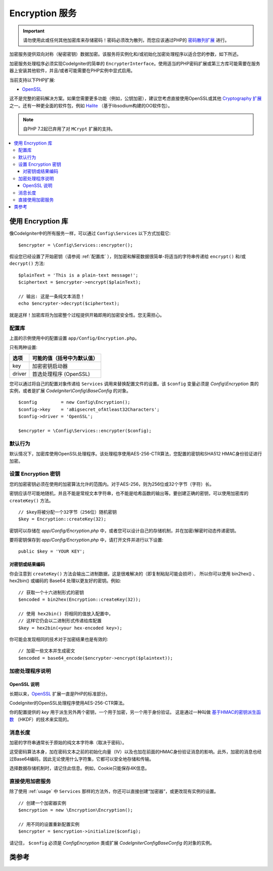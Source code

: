 ##################
Encryption 服务
##################

.. important:: 请勿使用此或任何其他加密库来存储密码！密码必须改为散列，而您应该通过PHP的 `密码散列扩展 <https://www.php.net/password>`_ 进行。	

加密服务提供双向对称（秘密密钥）数据加密。该服务将实例化和/或初始化加密处理程序以适合您的参数，如下所述。

加密服务处理程序必须实现CodeIgniter的简单的 ``EncrypterInterface``。使用适当的PHP密码扩展或第三方库可能需要在服务器上安装其他软件，并且/或者可能需要在PHP实例中显式启用。

当前支持以下PHP扩展:

- `OpenSSL <https://www.php.net/openssl>`_

这不是完整的密码解决方案。如果您需要更多功能（例如，公钥加密），建议您考虑直接使用OpenSSL或其他 `Cryptography 扩展 <https://www.php.net/manual/en/refs.crypto.php>`_ 之一。还有一种更全面的软件包，例如 `Halite <https://github.com/paragonie/halite>`_ （基于libsodium构建的OO软件包）。

.. note:: 自PHP 7.2起已弃用了对 ``MCrypt`` 扩展的支持。

.. contents::
  :local:

.. raw:: html

  <div class="custom-index container"></div>

.. _usage:

****************************
使用 Encryption 库
****************************

像CodeIgniter中的所有服务一样，可以通过 ``Config\Services`` 以下方式加载它::

    $encrypter = \Config\Services::encrypter();

假设您已经设置了开始密钥（请参阅 :ref:`配置库` ），则加密和解密数据很简单-将适当的字符串传递给 ``encrypt()``
和/或 ``decrypt()`` 方法::

	$plainText = 'This is a plain-text message!';
	$ciphertext = $encrypter->encrypt($plainText);

	// 输出: 这是一条纯文本消息！
	echo $encrypter->decrypt($ciphertext);

就是这样！加密库将为加密整个过程提供开箱即用的加密安全性。您无需担心。

.. _配置库:

配置库
=======================

上面的示例使用中的配置设置 ``app/Config/Encryption.php``。

只有两种设置:

======== ===============================================
选项      可能的值（括号中为默认值）
======== ===============================================
key      加密密钥启动器
driver   首选处理程序 (OpenSSL)
======== ===============================================

您可以通过将自己的配置对象传递给 ``Services`` 调用来替换配置文件的设置。该 ``$config`` 变量必须是 `Config\\Encryption` 类的实例，或者是扩展 `CodeIgniter\\Config\\BaseConfig` 的对象。
::

    $config         = new Config\Encryption();
    $config->key    = 'aBigsecret_ofAtleast32Characters';
    $config->driver = 'OpenSSL';

    $encrypter = \Config\Services::encrypter($config);


默认行为
================

默认情况下，加密库使用OpenSSL处理程序。该处理程序使用AES-256-CTR算法，您配置的密钥和SHA512 HMAC身份验证进行加密。

设置 Encryption 密钥
===========================

您的加密密钥必须在使用的加密算法允许的范围内。对于AES-256，则为256位或32个字节（字符）长。

密钥应该尽可能地随机，并且不能是常规文本字符串，也不能是哈希函数的输出等。要创建正确的密钥，可以使用加密库的 ``createKey()`` 方法。
::

	// $key将被分配一个32字节（256位）随机密钥
	$key = Encryption::createKey(32);

密钥可以存储在 *app/Config/Encryption.php* 中，或者您可以设计自己的存储机制，并在加密/解密时动态传递密钥。

要将密钥保存到 *app/Config/Encryption.php* 中，请打开文件并进行以下设置::

	public $key = 'YOUR KEY';

对密钥或结果编码
------------------------

你会注意到 ``createKey()`` 方法会输出二进制数据，这是很难解决的（即复制粘贴可能会损坏）， 所以你可以使用 bin2hex() 、 hex2bin() 或编码的 Base64 处理以更友好的密钥。例如::

	// 获取一个十六进制形式的密钥
	$encoded = bin2hex(Encryption::createKey(32));

	// 使用 hex2bin() 将相同的值放入配置中，
	// 这样它仍会以二进制形式传递给库配置
	$key = hex2bin(<your hex-encoded key>);

你可能会发现相同的技术对于加密结果也是有效的::

	// 加密一些文本并生成密文
	$encoded = base64_encode($encrypter->encrypt($plaintext));

加密处理程序说明
========================

OpenSSL 说明
-------------

长期以来，`OpenSSL <https://www.php.net/openssl>`_ 扩展一直是PHP的标准部分。

CodeIgniter的OpenSSL处理程序使用AES-256-CTR算法。

你的配置提供的 *key* 用于派生另外两个密钥，一个用于加密，另一个用于身份验证。 这是通过一种叫做 `基于HMAC的密钥派生函数 <https://en.wikipedia.org/wiki/HKDF>`_ （HKDF）的技术来实现的。

消息长度
==============

加密的字符串通常长于原始的纯文本字符串（取决于密码）。

这受密码算法本身，加在密码文本之前的初始化向量（IV）以及也加在前面的HMAC身份验证消息的影响。此外，加密的消息也经过Base64编码，因此无论使用什么字符集，它都可以安全地存储和传输。

选择数据存储机制时，请记住此信息。例如，Cookie只能保存4K信息。

直接使用加密服务
=====================================

除了使用 :ref:`usage` 中 ``Services`` 那样的方法外，你还可以直接创建“加密器”，或更改现有实例的设置。
::

    // 创建一个加密器实例
    $encryption = new \Encryption\Encryption();

    // 用不同的设置重新配置实例
    $encrypter = $encryption->initialize($config);

请记住， ``$config`` 必须是 `Config\Encryption` 类或扩展 `CodeIgniter\Config\BaseConfig` 的对象的实例。


***************
类参考
***************

.. php:class:: CodeIgniter\\Encryption\\Encryption

	.. php:staticmethod:: createKey($length)

		:param	int	$length: 输出长度
		:returns:	具有指定长度的伪随机密码密钥，失败则为FALSE
		:rtype:	string

		通过从操作系统的源（即 /dev/urandom）获取随机数据来创建加密密钥。

	.. php:method:: initialize($config)

		:param	BaseConfig	$config: 配置参数
		:returns:	CodeIgniter\\Encryption\\EncrypterInterface 实例
		:rtype:	CodeIgniter\\Encryption\\EncrypterInterface
		:throws:	CodeIgniter\\Encryption\\Exceptions\\EncryptionException

		初始化（或配置）库以使用不同的设置。

		示例::

			$encrypter = $encryption->initialize(['cipher' => '3des']);

		请参阅 :ref:`配置库` 部分以获取详细信息。

.. php:interface:: CodeIgniter\\Encryption\\EncrypterInterface

	.. php:method:: encrypt($data, $params = null)

		:param	string	$data: 要加密的数据
		:param		$params: 配置参数（键）
		:returns:	加密数据或失败时为FALSE
		:rtype:	string
		:throws:	CodeIgniter\\Encryption\\Exceptions\\EncryptionException

		加密输入数据并返回其密文。

		如果将参数作为第二个参数传递，则如果 ``key`` 元素 ``$params`` 是数组，则该元素将用作此操作的起始键；或者起始键可以作为字符串传递。

		示例::

			$ciphertext = $encrypter->encrypt('My secret message');
			$ciphertext = $encrypter->encrypt('My secret message', ['key' => 'New secret key']);
			$ciphertext = $encrypter->encrypt('My secret message', 'New secret key');

	.. php:method:: decrypt($data, $params = null)

		:param	string	$data: 要解密的数据
		:param		$params: 配置参数（键）
		:returns:	解密数据或失败时为FALSE
		:rtype:	string
		:throws:	CodeIgniter\\Encryption\\Exceptions\\EncryptionException

		解密输入数据并以纯文本形式返回。

		如果将参数作为第二个参数传递，则如果 ``key`` 元素 ``$params`` 是数组，则该元素将用作此操作的起始键；或者起始键可以作为字符串传递。

		示例::

			echo $encrypter->decrypt($ciphertext);
			echo $encrypter->decrypt($ciphertext, ['key' => 'New secret key']);
			echo $encrypter->decrypt($ciphertext, 'New secret key');
